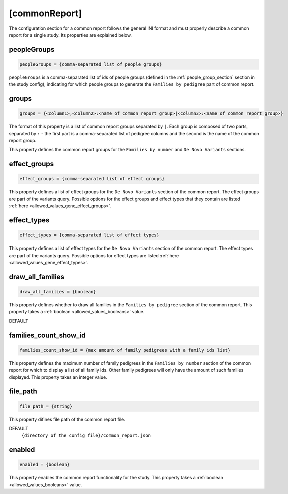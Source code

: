 .. _common_report_section:

[commonReport]
==============

The configuration section for a common report follows the general INI format
and must properly describe a common report for a single study. Its properties
are explained below.

peopleGroups
------------

.. code-block:: ini

  peopleGroups = {comma-separated list of people groups}

``peopleGroups`` is a comma-separated list of ids of people groups (defined in
the :ref:`people_group_section` section in the study config), indicating for
which people groups to generate the ``Families by pedigree`` part of common
report.

groups
------

.. code-block:: ini

  groups = {<column1>,<column2>:<name of common report group>|<column3>:<name of common report group>}

The format of this property is a list of common report groups separated by
``|``. Each group is composed of two parts, separated by ``:`` - the first part
is a comma-separated list of pedigree columns and the second is the name of the
common report group.

This property defines the common report groups for the ``Families by number``
and ``De Novo Variants`` sections.

effect_groups
-------------

.. code-block:: ini

  effect_groups = {comma-separated list of effect groups}

This property defines a list of effect groups for the ``De Novo Variants``
section of the common report. The effect groups are part of the variants
query. Possible options for the effect groups and effect types that they
contain are listed :ref:`here <allowed_values_gene_effect_groups>`.

effect_types
------------

.. code-block:: ini

  effect_types = {comma-separated list of effect types}

This property defines a list of effect types for the ``De Novo Variants``
section of the common report. The effect types are part of the variants query.
Possible options for effect types are listed
:ref:`here <allowed_values_gene_effect_types>`.

draw_all_families
-----------------

.. code-block:: ini

  draw_all_families = {boolean}

This property defines whether to draw all families in the
``Families by pedigree`` section of the common report. This property takes
a :ref:`boolean <allowed_values_booleans>` value.

DEFAULT
  .. exec::
    from dae.common_reports.config import CommonReportsConfigParser

    print(f'``{CommonReportsConfigParser.DRAW_ALL_FAMILIES_DEFAULT}``')

families_count_show_id
----------------------

.. code-block:: ini

  families_count_show_id = {max amount of family pedigrees with a family ids list}

This property defines the maximum number of family pedigrees in the
``Families by number`` section of the common report for which to display a list
of all family ids. Other family pedigrees will only have the amount of such
families displayed. This property takes an integer value.

file_path
---------

.. code-block:: ini

  file_path = {string}

This property difines file path of the common report file.

DEFAULT
  ``{directory of the config file}/common_report.json``

enabled
-------

.. code-block:: ini

  enabled = {boolean}

This property enables the common report functionality for the study.
This property takes a :ref:`boolean <allowed_values_booleans>` value.
